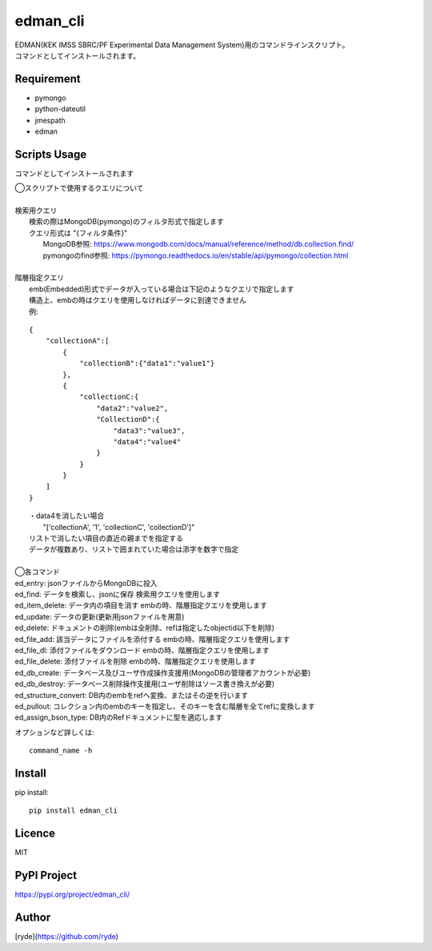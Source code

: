edman_cli
=========

|py_version|

|  EDMAN(KEK IMSS SBRC/PF Experimental Data Management System)用のコマンドラインスクリプト。
|  コマンドとしてインストールされます。

Requirement
-----------
-   pymongo
-   python-dateutil
-   jmespath
-   edman


Scripts Usage
-------------
コマンドとしてインストールされます

|  ◯スクリプトで使用するクエリについて
|
|  検索用クエリ
|    検索の際はMongoDB(pymongo)のフィルタ形式で指定します
|    クエリ形式は "{フィルタ条件}"
|      MongoDB参照:  https://www.mongodb.com/docs/manual/reference/method/db.collection.find/
|      pymongoのfind参照:  https://pymongo.readthedocs.io/en/stable/api/pymongo/collection.html
|
|  階層指定クエリ
|    emb(Embedded)形式でデータが入っている場合は下記のようなクエリで指定します
|    構造上、embの時はクエリを使用しなければデータに到達できません
|    例:

::

       {
           "collectionA":[
               {
                   "collectionB":{"data1":"value1"}
               },
               {
                   "collectionC:{
                       "data2":"value2",
                       "CollectionD":{
                           "data3":"value3",
                           "data4":"value4"
                       }
                   }
               }
           ]
       }

|   ・data4を消したい場合
|       "['collectionA', '1', 'collectionC', 'collectionD']"
|   リストで消したい項目の直近の親までを指定する
|   データが複数あり、リストで囲まれていた場合は添字を数字で指定
|
|  ◯各コマンド
|  ed_entry: jsonファイルからMongoDBに投入
|  ed_find: データを検索し、jsonに保存 検索用クエリを使用します
|  ed_item_delete: データ内の項目を消す embの時、階層指定クエリを使用します
|  ed_update: データの更新(更新用jsonファイルを用意)
|  ed_delete: ドキュメントの削除(embは全削除、refは指定したobjectid以下を削除)
|  ed_file_add:  該当データにファイルを添付する embの時、階層指定クエリを使用します
|  ed_file_dl: 添付ファイルをダウンロード embの時、階層指定クエリを使用します
|  ed_file_delete: 添付ファイルを削除 embの時、階層指定クエリを使用します
|  ed_db_create: データベース及びユーザ作成操作支援用(MongoDBの管理者アカウントが必要)
|  ed_db_destroy: データベース削除操作支援用(ユーザ削除はソース書き換えが必要)
|  ed_structure_convert: DB内のembをrefへ変換、またはその逆を行います
|  ed_pullout: コレクション内のembのキーを指定し、そのキーを含む階層を全てrefに変換します
|  ed_assign_bson_type: DB内のRefドキュメントに型を適応します

オプションなど詳しくは::

  command_name -h

Install
-------

pip install::

 pip install edman_cli

Licence
-------
MIT

PyPI Project
------------
https://pypi.org/project/edman_cli/

Author
------

[ryde](https://github.com/ryde)

.. |py_version| image:: https://img.shields.io/badge/python-3.11-blue.svg
    :alt: Use python
